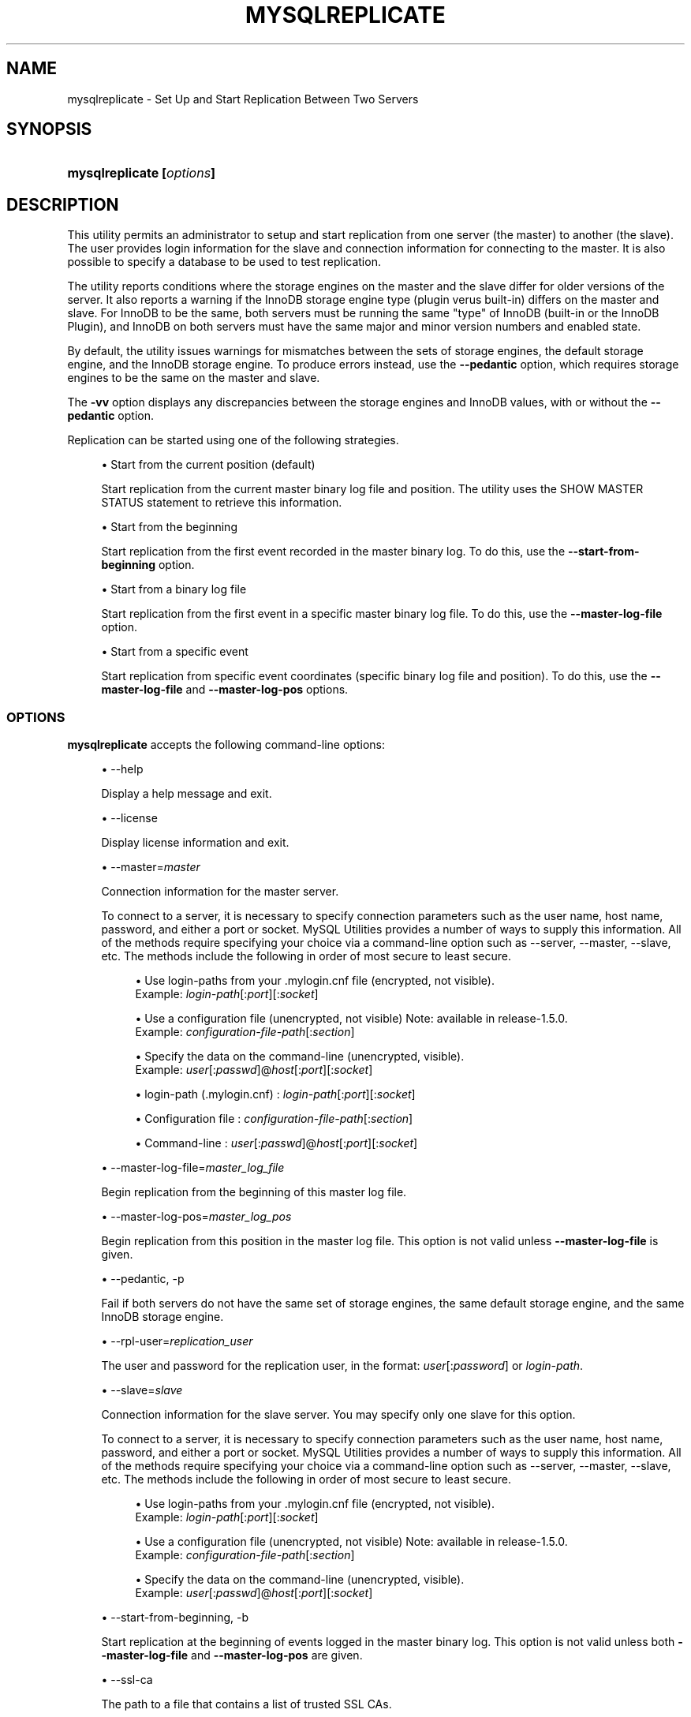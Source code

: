 '\" t
.\"     Title: \fBmysqlreplicate\fR
.\"    Author: [FIXME: author] [see http://docbook.sf.net/el/author]
.\" Generator: DocBook XSL Stylesheets v1.79.1 <http://docbook.sf.net/>
.\"      Date: 01/14/2017
.\"    Manual: MySQL Utilities
.\"    Source: MySQL 1.6.5
.\"  Language: English
.\"
.TH "\FBMYSQLREPLICATE\FR" "1" "01/14/2017" "MySQL 1\&.6\&.5" "MySQL Utilities"
.\" -----------------------------------------------------------------
.\" * Define some portability stuff
.\" -----------------------------------------------------------------
.\" ~~~~~~~~~~~~~~~~~~~~~~~~~~~~~~~~~~~~~~~~~~~~~~~~~~~~~~~~~~~~~~~~~
.\" http://bugs.debian.org/507673
.\" http://lists.gnu.org/archive/html/groff/2009-02/msg00013.html
.\" ~~~~~~~~~~~~~~~~~~~~~~~~~~~~~~~~~~~~~~~~~~~~~~~~~~~~~~~~~~~~~~~~~
.ie \n(.g .ds Aq \(aq
.el       .ds Aq '
.\" -----------------------------------------------------------------
.\" * set default formatting
.\" -----------------------------------------------------------------
.\" disable hyphenation
.nh
.\" disable justification (adjust text to left margin only)
.ad l
.\" -----------------------------------------------------------------
.\" * MAIN CONTENT STARTS HERE *
.\" -----------------------------------------------------------------
.SH "NAME"
mysqlreplicate \- Set Up and Start Replication Between Two Servers
.SH "SYNOPSIS"
.HP \w'\fBmysqlreplicate\ 'u
\fBmysqlreplicate [\fR\fB\fIoptions\fR\fR\fB]\fR
.SH "DESCRIPTION"
.PP
This utility permits an administrator to setup and start replication from one server (the master) to another (the slave)\&. The user provides login information for the slave and connection information for connecting to the master\&. It is also possible to specify a database to be used to test replication\&.
.PP
The utility reports conditions where the storage engines on the master and the slave differ for older versions of the server\&. It also reports a warning if the InnoDB storage engine type (plugin verus built\-in) differs on the master and slave\&. For InnoDB to be the same, both servers must be running the same "type" of InnoDB (built\-in or the InnoDB Plugin), and InnoDB on both servers must have the same major and minor version numbers and enabled state\&.
.PP
By default, the utility issues warnings for mismatches between the sets of storage engines, the default storage engine, and the InnoDB storage engine\&. To produce errors instead, use the
\fB\-\-pedantic\fR
option, which requires storage engines to be the same on the master and slave\&.
.PP
The
\fB\-vv\fR
option displays any discrepancies between the storage engines and InnoDB values, with or without the
\fB\-\-pedantic\fR
option\&.
.PP
Replication can be started using one of the following strategies\&.
.sp
.RS 4
.ie n \{\
\h'-04'\(bu\h'+03'\c
.\}
.el \{\
.sp -1
.IP \(bu 2.3
.\}
Start from the current position (default)
.sp
Start replication from the current master binary log file and position\&. The utility uses the
SHOW MASTER STATUS
statement to retrieve this information\&.
.RE
.sp
.RS 4
.ie n \{\
\h'-04'\(bu\h'+03'\c
.\}
.el \{\
.sp -1
.IP \(bu 2.3
.\}
Start from the beginning
.sp
Start replication from the first event recorded in the master binary log\&. To do this, use the
\fB\-\-start\-from\-beginning\fR
option\&.
.RE
.sp
.RS 4
.ie n \{\
\h'-04'\(bu\h'+03'\c
.\}
.el \{\
.sp -1
.IP \(bu 2.3
.\}
Start from a binary log file
.sp
Start replication from the first event in a specific master binary log file\&. To do this, use the
\fB\-\-master\-log\-file\fR
option\&.
.RE
.sp
.RS 4
.ie n \{\
\h'-04'\(bu\h'+03'\c
.\}
.el \{\
.sp -1
.IP \(bu 2.3
.\}
Start from a specific event
.sp
Start replication from specific event coordinates (specific binary log file and position)\&. To do this, use the
\fB\-\-master\-log\-file\fR
and
\fB\-\-master\-log\-pos\fR
options\&.
.RE
.SS "OPTIONS"
.PP
\fBmysqlreplicate\fR
accepts the following command\-line options:
.sp
.RS 4
.ie n \{\
\h'-04'\(bu\h'+03'\c
.\}
.el \{\
.sp -1
.IP \(bu 2.3
.\}
\-\-help
.sp
Display a help message and exit\&.
.RE
.sp
.RS 4
.ie n \{\
\h'-04'\(bu\h'+03'\c
.\}
.el \{\
.sp -1
.IP \(bu 2.3
.\}
\-\-license
.sp
Display license information and exit\&.
.RE
.sp
.RS 4
.ie n \{\
\h'-04'\(bu\h'+03'\c
.\}
.el \{\
.sp -1
.IP \(bu 2.3
.\}
\-\-master=\fImaster\fR
.sp
Connection information for the master server\&.
.sp
To connect to a server, it is necessary to specify connection parameters such as the user name, host name, password, and either a port or socket\&. MySQL Utilities provides a number of ways to supply this information\&. All of the methods require specifying your choice via a command\-line option such as \-\-server, \-\-master, \-\-slave, etc\&. The methods include the following in order of most secure to least secure\&.
.sp
.RS 4
.ie n \{\
\h'-04'\(bu\h'+03'\c
.\}
.el \{\
.sp -1
.IP \(bu 2.3
.\}
Use login\-paths from your
\&.mylogin\&.cnf
file (encrypted, not visible)\&.
.br
Example:
\fIlogin\-path\fR[:\fIport\fR][:\fIsocket\fR]
.RE
.sp
.RS 4
.ie n \{\
\h'-04'\(bu\h'+03'\c
.\}
.el \{\
.sp -1
.IP \(bu 2.3
.\}
Use a configuration file (unencrypted, not visible) Note: available in release\-1\&.5\&.0\&.
.br
Example:
\fIconfiguration\-file\-path\fR[:\fIsection\fR]
.RE
.sp
.RS 4
.ie n \{\
\h'-04'\(bu\h'+03'\c
.\}
.el \{\
.sp -1
.IP \(bu 2.3
.\}
Specify the data on the command\-line (unencrypted, visible)\&.
.br
Example:
\fIuser\fR[:\fIpasswd\fR]@\fIhost\fR[:\fIport\fR][:\fIsocket\fR]
.RE
.sp
.sp
.RS 4
.ie n \{\
\h'-04'\(bu\h'+03'\c
.\}
.el \{\
.sp -1
.IP \(bu 2.3
.\}
login\-path (\&.mylogin\&.cnf) :
\fIlogin\-path\fR[:\fIport\fR][:\fIsocket\fR]
.RE
.sp
.RS 4
.ie n \{\
\h'-04'\(bu\h'+03'\c
.\}
.el \{\
.sp -1
.IP \(bu 2.3
.\}
Configuration file :
\fIconfiguration\-file\-path\fR[:\fIsection\fR]
.RE
.sp
.RS 4
.ie n \{\
\h'-04'\(bu\h'+03'\c
.\}
.el \{\
.sp -1
.IP \(bu 2.3
.\}
Command\-line :
\fIuser\fR[:\fIpasswd\fR]@\fIhost\fR[:\fIport\fR][:\fIsocket\fR]
.RE
.RE
.sp
.RS 4
.ie n \{\
\h'-04'\(bu\h'+03'\c
.\}
.el \{\
.sp -1
.IP \(bu 2.3
.\}
\-\-master\-log\-file=\fImaster_log_file\fR
.sp
Begin replication from the beginning of this master log file\&.
.RE
.sp
.RS 4
.ie n \{\
\h'-04'\(bu\h'+03'\c
.\}
.el \{\
.sp -1
.IP \(bu 2.3
.\}
\-\-master\-log\-pos=\fImaster_log_pos\fR
.sp
Begin replication from this position in the master log file\&. This option is not valid unless
\fB\-\-master\-log\-file\fR
is given\&.
.RE
.sp
.RS 4
.ie n \{\
\h'-04'\(bu\h'+03'\c
.\}
.el \{\
.sp -1
.IP \(bu 2.3
.\}
\-\-pedantic, \-p
.sp
Fail if both servers do not have the same set of storage engines, the same default storage engine, and the same InnoDB storage engine\&.
.RE
.sp
.RS 4
.ie n \{\
\h'-04'\(bu\h'+03'\c
.\}
.el \{\
.sp -1
.IP \(bu 2.3
.\}
\-\-rpl\-user=\fIreplication_user\fR
.sp
The user and password for the replication user, in the format:
\fIuser\fR[:\fIpassword\fR] or
\fIlogin\-path\fR\&.
.RE
.sp
.RS 4
.ie n \{\
\h'-04'\(bu\h'+03'\c
.\}
.el \{\
.sp -1
.IP \(bu 2.3
.\}
\-\-slave=\fIslave\fR
.sp
Connection information for the slave server\&. You may specify only one slave for this option\&.
.sp
To connect to a server, it is necessary to specify connection parameters such as the user name, host name, password, and either a port or socket\&. MySQL Utilities provides a number of ways to supply this information\&. All of the methods require specifying your choice via a command\-line option such as \-\-server, \-\-master, \-\-slave, etc\&. The methods include the following in order of most secure to least secure\&.
.sp
.RS 4
.ie n \{\
\h'-04'\(bu\h'+03'\c
.\}
.el \{\
.sp -1
.IP \(bu 2.3
.\}
Use login\-paths from your
\&.mylogin\&.cnf
file (encrypted, not visible)\&.
.br
Example:
\fIlogin\-path\fR[:\fIport\fR][:\fIsocket\fR]
.RE
.sp
.RS 4
.ie n \{\
\h'-04'\(bu\h'+03'\c
.\}
.el \{\
.sp -1
.IP \(bu 2.3
.\}
Use a configuration file (unencrypted, not visible) Note: available in release\-1\&.5\&.0\&.
.br
Example:
\fIconfiguration\-file\-path\fR[:\fIsection\fR]
.RE
.sp
.RS 4
.ie n \{\
\h'-04'\(bu\h'+03'\c
.\}
.el \{\
.sp -1
.IP \(bu 2.3
.\}
Specify the data on the command\-line (unencrypted, visible)\&.
.br
Example:
\fIuser\fR[:\fIpasswd\fR]@\fIhost\fR[:\fIport\fR][:\fIsocket\fR]
.RE
.sp
.RE
.sp
.RS 4
.ie n \{\
\h'-04'\(bu\h'+03'\c
.\}
.el \{\
.sp -1
.IP \(bu 2.3
.\}
\-\-start\-from\-beginning, \-b
.sp
Start replication at the beginning of events logged in the master binary log\&. This option is not valid unless both
\fB\-\-master\-log\-file\fR
and
\fB\-\-master\-log\-pos\fR
are given\&.
.RE
.sp
.RS 4
.ie n \{\
\h'-04'\(bu\h'+03'\c
.\}
.el \{\
.sp -1
.IP \(bu 2.3
.\}
\-\-ssl\-ca
.sp
The path to a file that contains a list of trusted SSL CAs\&.
.RE
.sp
.RS 4
.ie n \{\
\h'-04'\(bu\h'+03'\c
.\}
.el \{\
.sp -1
.IP \(bu 2.3
.\}
\-\-ssl\-cert
.sp
The name of the SSL certificate file to use for establishing a secure connection\&.
.RE
.sp
.RS 4
.ie n \{\
\h'-04'\(bu\h'+03'\c
.\}
.el \{\
.sp -1
.IP \(bu 2.3
.\}
\-\-ssl\-key
.sp
The name of the SSL key file to use for establishing a secure connection\&.
.RE
.sp
.RS 4
.ie n \{\
\h'-04'\(bu\h'+03'\c
.\}
.el \{\
.sp -1
.IP \(bu 2.3
.\}
\-\-ssl
.sp
Specifies if the server connection requires use of SSL\&. If an encrypted connection cannot be established, the connection attempt fails\&. Default setting is 0 (SSL not required)\&.
.RE
.sp
.RS 4
.ie n \{\
\h'-04'\(bu\h'+03'\c
.\}
.el \{\
.sp -1
.IP \(bu 2.3
.\}
\-\-test\-db=\fItest_database\fR
.sp
The database name to use for testing the replication setup\&. If this option is not given, no testing is done, only error checking\&.
.RE
.sp
.RS 4
.ie n \{\
\h'-04'\(bu\h'+03'\c
.\}
.el \{\
.sp -1
.IP \(bu 2.3
.\}
\-\-verbose, \-v
.sp
Specify how much information to display\&. Use this option multiple times to increase the amount of information\&. For example,
\fB\-v\fR
= verbose,
\fB\-vv\fR
= more verbose,
\fB\-vvv\fR
= debug\&.
.RE
.sp
.RS 4
.ie n \{\
\h'-04'\(bu\h'+03'\c
.\}
.el \{\
.sp -1
.IP \(bu 2.3
.\}
\-\-version
.sp
Display version information and exit\&.
.RE
.SS "NOTES"
.PP
The login user for the master server must have the appropriate permissions to grant access to all databases, and have the ability to create user accounts\&. For example, the user account used to connect to the master must have the
\fBWITH GRANT OPTION\fR
privilege\&.
.PP
The server IDs on the master and slave must be nonzero and unique\&. The utility reports an error if the server ID is 0 on either server or the same on the master and slave\&. Set these values before starting this utility\&.
.PP
Mixing IP and hostnames is not recommended\&. The replication\-specific utilities attempt to compare hostnames and IP addresses as aliases for checking slave connectivity to the master\&. However, if your installation does not support reverse name lookup, the comparison could fail\&. Without the ability to do a reverse name lookup, the replication utilities could report a false negative that the slave is (not) connected to the master\&.
.PP
For example, if you setup replication using "MASTER_HOST=ubuntu\&.net" on the slave and later connect to the slave with
\fBmysqlrplcheck\fR
and have the master specified as "\-\-master=192\&.168\&.0\&.6" using the valid IP address for "ubuntu\&.net", you must have the ability to do a reverse name lookup to compare the IP (192\&.168\&.0\&.6) and the hostname (ubuntu\&.net) to determine if they are the same machine\&.
.PP
The path to the MySQL client tools should be included in the
PATH
environment variable in order to use the authentication mechanism with login\-paths\&. This permits the utility to use the
\fBmy_print_defaults\fR
tools which is required to read the login\-path values from the login configuration file (\&.mylogin\&.cnf)\&.
.RE
.SS "EXAMPLES"
.PP
To set up replication between two MySQL instances running on different ports of the same host using the default settings, use this command:
.sp
.if n \{\
.RS 4
.\}
.nf
shell> \fBmysqlreplicate \-\-master=root@localhost:3306 \e\fR
          \fB\-\-slave=root@localhost:3307 \-\-rpl\-user=rpl:rpl\fR
# master on localhost: \&.\&.\&. connected\&.
# slave on localhost: \&.\&.\&. connected\&.
# Checking for binary logging on master\&.\&.\&.
# Setting up replication\&.\&.\&.
# \&.\&.\&.done\&.
.fi
.if n \{\
.RE
.\}
.PP
The following command uses
\fB\-\-pedantic\fR
to ensure that replication between the master and slave is successful if and only if both servers have the same storage engines available, the same default storage engine, and the same InnoDB storage engine:
.sp
.if n \{\
.RS 4
.\}
.nf
shell> \fBmysqlreplicate \-\-master=root@localhost:3306 \e\fR
          \fB\-\-slave=root@localhost:3307 \-\-rpl\-user=rpl:rpl \-vv \-\-pedantic\fR
# master on localhost: \&.\&.\&. connected\&.
# slave on localhost: \&.\&.\&. connected\&.
# master id = 2
#  slave id = 99
# Checking InnoDB statistics for type and version conflicts\&.
# Checking storage engines\&.\&.\&.
# Checking for binary logging on master\&.\&.\&.
# Setting up replication\&.\&.\&.
# Flushing tables on master with read lock\&.\&.\&.
# Connecting slave to master\&.\&.\&.
# CHANGE MASTER TO MASTER_HOST = [\&.\&.\&.omitted\&.\&.\&.]
# Starting slave\&.\&.\&.
# status: Waiting for master to send event
# error: 0:
# Unlocking tables on master\&.\&.\&.
# \&.\&.\&.done\&.
.fi
.if n \{\
.RE
.\}
.PP
The following command starts replication from the current position of the master (which is the default):
.sp
.if n \{\
.RS 4
.\}
.nf
shell> \fBmysqlreplicate \-\-master=root@localhost:3306 \e\fR
          \fB\-\-slave=root@localhost:3307 \-\-rpl\-user=rpl:rpl\fR
 # master on localhost: \&.\&.\&. connected\&.
 # slave on localhost: \&.\&.\&. connected\&.
 # Checking for binary logging on master\&.\&.\&.
 # Setting up replication\&.\&.\&.
 # \&.\&.\&.done\&.
.fi
.if n \{\
.RE
.\}
.PP
The following command starts replication from the beginning of recorded events on the master:
.sp
.if n \{\
.RS 4
.\}
.nf
shell> \fBmysqlreplicate \-\-master=root@localhost:3306 \e\fR
     \fB\-\-slave=root@localhost:3307 \-\-rpl\-user=rpl:rpl \e\fR
     \fB\-\-start\-from\-beginning\fR
 # master on localhost: \&.\&.\&. connected\&.
 # slave on localhost: \&.\&.\&. connected\&.
 # Checking for binary logging on master\&.\&.\&.
 # Setting up replication\&.\&.\&.
 # \&.\&.\&.done\&.
.fi
.if n \{\
.RE
.\}
.PP
The following command starts replication from the beginning of a specific master binary log file:
.sp
.if n \{\
.RS 4
.\}
.nf
shell> \fBmysqlreplicate \-\-master=root@localhost:3306 \e\fR
          \fB\-\-slave=root@localhost:3307 \-\-rpl\-user=rpl:rpl \e\fR
          \fB\-\-master\-log\-file=my_log\&.000003\fR
 # master on localhost: \&.\&.\&. connected\&.
 # slave on localhost: \&.\&.\&. connected\&.
 # Checking for binary logging on master\&.\&.\&.
 # Setting up replication\&.\&.\&.
 # \&.\&.\&.done\&.
.fi
.if n \{\
.RE
.\}
.PP
The following command starts replication from specific master binary log coordinates (specific log file and position):
.sp
.if n \{\
.RS 4
.\}
.nf
shell> \fBmysqlreplicate \-\-master=root@localhost:3306 \e\fR
          \fB\-\-slave=root@localhost:3307 \-\-rpl\-user=rpl:rpl \e\fR
          \fB\-\-master\-log\-file=my_log\&.000001 \-\-master\-log\-pos=96\fR
 # master on localhost: \&.\&.\&. connected\&.
 # slave on localhost: \&.\&.\&. connected\&.
 # Checking for binary logging on master\&.\&.\&.
 # Setting up replication\&.\&.\&.
 # \&.\&.\&.done\&.
.fi
.if n \{\
.RE
.\}
.SS "RECOMMENDATIONS"
.PP
You should set
read_only=1
in the
my\&.cnf
file for the slave to ensure that no accidental data changes, such as
\fBINSERT\fR,
\fBDELETE\fR,
\fBUPDATE\fR, and so forth, are permitted on the slave other than those produced by events read from the master\&.
.PP
Use the
\fB\-\-pedantic\fR
and
\fB\-vv\fR
options for setting up replication on production servers to avoid possible problems with differing storage engines\&.
.RE
.SS "PERMISSIONS REQUIRED"
.PP
The users on the master need the following privileges: SELECT and INSERT privileges on mysql database, REPLICATION SLAVE, REPLICATION CLIENT and GRANT OPTION\&. The slave users need the SUPER privilege\&. The repl user, used as the argument for the
\fB\-\-rpl\-user\fR
option, is either created automatically or if it exists, it needs the REPLICATION SLAVE privilege\&.
.SH "COPYRIGHT"
.br
.PP
Copyright \(co 2006, 2017, Oracle and/or its affiliates. All rights reserved.
.PP
This documentation is free software; you can redistribute it and/or modify it only under the terms of the GNU General Public License as published by the Free Software Foundation; version 2 of the License.
.PP
This documentation is distributed in the hope that it will be useful, but WITHOUT ANY WARRANTY; without even the implied warranty of MERCHANTABILITY or FITNESS FOR A PARTICULAR PURPOSE. See the GNU General Public License for more details.
.PP
You should have received a copy of the GNU General Public License along with the program; if not, write to the Free Software Foundation, Inc., 51 Franklin Street, Fifth Floor, Boston, MA 02110-1301 USA or see http://www.gnu.org/licenses/.
.sp
.SH "SEE ALSO"
For more information, please refer to the MySQL Utilities and Fabric
documentation, which is available online at
http://dev.mysql.com/doc/index-utils-fabric.html
.SH AUTHOR
Oracle Corporation (http://dev.mysql.com/).
